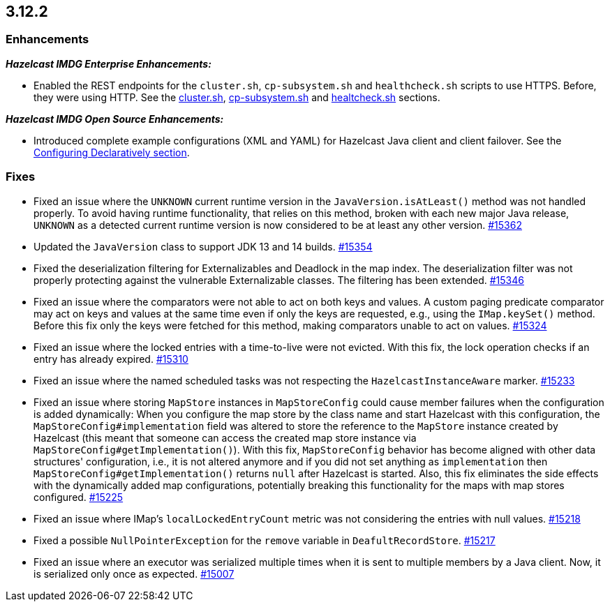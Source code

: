 == 3.12.2

[[enh-3122]]
=== Enhancements 

*_Hazelcast IMDG Enterprise Enhancements:_*

* Enabled the REST endpoints for the `cluster.sh`, `cp-subsystem.sh` and
`healthcheck.sh` scripts to use HTTPS. Before, they were
using HTTP. See the
link:https://docs.hazelcast.org/docs/3.12.2/manual/html-single/#using-the-script-cluster-sh[cluster.sh^],
link:https://docs.hazelcast.org/docs/3.12.2/manual/html-single/#cp-subsystem-management-apis[cp-subsystem.sh^]
and link:https://docs.hazelcast.org/docs/3.12.2/manual/html-single/#health-check-script[healtcheck.sh^] sections.

*_Hazelcast IMDG Open Source Enhancements:_*

* Introduced complete example configurations (XML and YAML) for
Hazelcast Java client and client failover.
See the link:https://docs.hazelcast.org/docs/3.12.2/manual/html-single/#configuring-declaratively[Configuring Declaratively section^].


[[fixes-3122]]
=== Fixes

* Fixed an issue where the `UNKNOWN` current runtime version in
the `JavaVersion.isAtLeast()` method was not handled properly.
To avoid having runtime functionality, that relies on
this method, broken with each new major Java release, `UNKNOWN`
as a detected current runtime version is now considered to be at least any
other version.
https://github.com/hazelcast/hazelcast/pull/15362[#15362]
* Updated the `JavaVersion` class to support JDK 13 and 14 builds.
https://github.com/hazelcast/hazelcast/pull/15354[#15354]
* Fixed the deserialization filtering for Externalizables and Deadlock in the
map index. The deserialization filter was not properly protecting against the
vulnerable Externalizable classes. The filtering has been extended.
https://github.com/hazelcast/hazelcast/issues/15346[#15346]
* Fixed an issue where the comparators were not able to act on both keys and values.
A custom paging predicate comparator may act on keys and values at the
same time even if only the keys are requested, e.g., using the `IMap.keySet()`
method. Before this fix only the keys were fetched for this method, making
comparators unable to act on values.
https://github.com/hazelcast/hazelcast/pull/15324[#15324]
* Fixed an issue where the locked entries with a time-to-live were not evicted.
With this fix, the lock operation checks if an entry has already expired.
https://github.com/hazelcast/hazelcast/pull/15310[#15310]
* Fixed an issue where the named scheduled tasks was not respecting
the `HazelcastInstanceAware` marker.
https://github.com/hazelcast/hazelcast/pull/15233[#15233]
* Fixed an issue where storing `MapStore` instances in `MapStoreConfig`
could cause member failures when the configuration is added
dynamically: When you configure the map store by the class name
and start Hazelcast with this configuration, the `MapStoreConfig#implementation`
field was altered to store the reference to the `MapStore` instance
created by Hazelcast (this meant that someone can access the created map store
instance via `MapStoreConfig#getImplementation()`). With this fix,
`MapStoreConfig` behavior has become aligned with other data structures' configuration,
i.e., it is not altered anymore and if you did not set anything as `implementation`
then `MapStoreConfig#getImplementation()` returns `null` after Hazelcast is started.
Also, this fix eliminates the side effects with the
dynamically added map configurations, potentially breaking this functionality
for the maps with map stores configured.
https://github.com/hazelcast/hazelcast/pull/15225[#15225]
* Fixed an issue where IMap's `localLockedEntryCount` metric was not considering
the entries with null values.
https://github.com/hazelcast/hazelcast/issues/15218[#15218]
* Fixed a possible `NullPointerException` for the `remove` variable in
`DeafultRecordStore`.
https://github.com/hazelcast/hazelcast/issues/15217[#15217]
* Fixed an issue where an executor was serialized multiple times when it
is sent to multiple members by a Java client. Now, it is serialized
only once as expected.
https://github.com/hazelcast/hazelcast/issues/15007[#15007]
